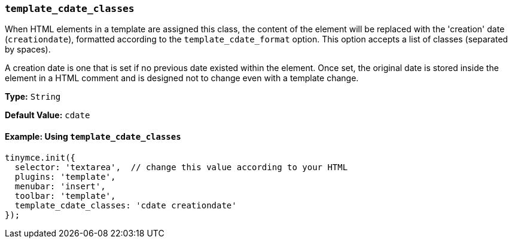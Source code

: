 [[template_cdate_classes]]
=== `template_cdate_classes`

When HTML elements in a template are assigned this class, the content of the element will be replaced with the 'creation' date (`creationdate`), formatted according to the `template_cdate_format` option. This option accepts a list of classes (separated by spaces).

A creation date is one that is set if no previous date existed within the element. Once set, the original date is stored inside the element in a HTML comment and is designed not to change even with a template change.

*Type:* `String`

*Default Value:* `cdate`

==== Example: Using `template_cdate_classes`

[source, js]
----
tinymce.init({
  selector: 'textarea',  // change this value according to your HTML
  plugins: 'template',
  menubar: 'insert',
  toolbar: 'template',
  template_cdate_classes: 'cdate creationdate'
});
----
